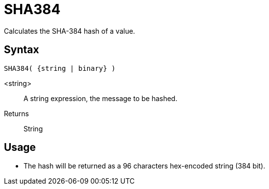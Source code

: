 ////
Licensed to the Apache Software Foundation (ASF) under one
or more contributor license agreements.  See the NOTICE file
distributed with this work for additional information
regarding copyright ownership.  The ASF licenses this file
to you under the Apache License, Version 2.0 (the
"License"); you may not use this file except in compliance
with the License.  You may obtain a copy of the License at
  http://www.apache.org/licenses/LICENSE-2.0
Unless required by applicable law or agreed to in writing,
software distributed under the License is distributed on an
"AS IS" BASIS, WITHOUT WARRANTIES OR CONDITIONS OF ANY
KIND, either express or implied.  See the License for the
specific language governing permissions and limitations
under the License.
////
= SHA384

Calculates the SHA-384 hash of a value.

== Syntax
----
SHA384( {string | binary} )
----

<string>:: A string expression, the message to be hashed.
Returns:: String

== Usage

* The hash will be returned as a 96 characters hex-encoded string (384 bit).

